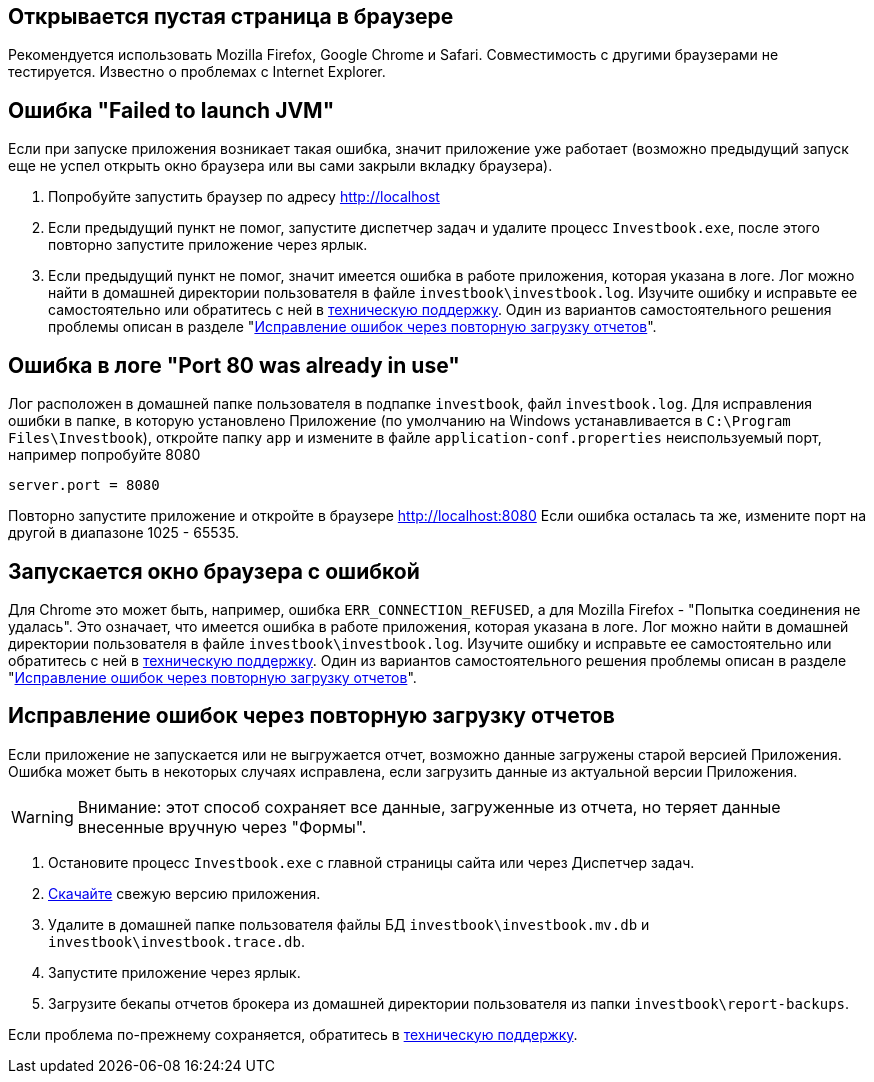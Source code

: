 == Открывается пустая страница в браузере

Рекомендуется использовать Mozilla Firefox, Google Chrome и Safari. Совместимость с другими браузерами не тестируется.
Известно о проблемах с Internet Explorer.

== Ошибка "Failed to launch JVM"

Если при запуске приложения возникает такая ошибка, значит приложение уже работает (возможно предыдущий запуск еще
не успел открыть окно браузера или вы сами закрыли вкладку браузера).

. Попробуйте запустить браузер по адресу http://localhost
. Если предыдущий пункт не помог, запустите диспетчер задач и удалите процесс `Investbook.exe`, после этого повторно
  запустите приложение через ярлык.
. Если предыдущий пункт не помог, значит имеется ошибка в работе приложения, которая указана в логе. Лог можно найти
  в домашней директории пользователя в файле `investbook\investbook.log`. Изучите ошибку и исправьте ee самостоятельно
  или обратитесь с ней в https://t.me/investbook_support[техническую поддержку]. Один из вариантов
  самостоятельного решения проблемы описан в разделе "<<delete-db, Исправление ошибок через повторную загрузку отчетов>>".

== Ошибка в логе "Port 80 was already in use"

Лог расположен в домашней папке пользователя в подпапке `investbook`, файл `investbook.log`. Для исправления ошибки
в папке, в которую установлено Приложение (по умолчанию на Windows устанавливается в `C:\Program Files\Investbook`),
откройте папку `app` и измените в файле `application-conf.properties` неиспользуемый порт, например попробуйте 8080
[source, properties]
----
server.port = 8080
----
Повторно запустите приложение и откройте в браузере http://localhost:8080 Если ошибка осталась та же, измените порт
на другой в диапазоне 1025 - 65535.

== Запускается окно браузера с ошибкой

Для Chrome это может быть, например, ошибка `ERR_CONNECTION_REFUSED`, а для Mozilla Firefox -
"Попытка соединения не удалась". Это означает, что имеется ошибка в работе приложения, которая указана в логе. Лог можно
найти в домашней директории пользователя в файле `investbook\investbook.log`. Изучите ошибку и исправьте ee
самостоятельно или обратитесь с ней в https://t.me/investbook_support[техническую поддержку]. Один из вариантов
самостоятельного решения проблемы описан в разделе "<<delete-db, Исправление ошибок через повторную загрузку отчетов>>".

[[delete-db]]
== Исправление ошибок через повторную загрузку отчетов

Если приложение не запускается или не выгружается отчет, возможно данные загружены старой версией Приложения.
Ошибка может быть в некоторых случаях исправлена, если загрузить данные из актуальной версии Приложения.

WARNING: Внимание: этот способ сохраняет все данные, загруженные из отчета, но теряет данные
внесенные вручную через "Формы".

. Остановите процесс `Investbook.exe` с главной страницы сайта или через Диспетчер задач.
. https://github.com/spacious-team/investbook/releases/latest[Скачайте] свежую версию приложения.
. Удалите в домашней папке пользователя файлы БД `investbook\investbook.mv.db` и `investbook\investbook.trace.db`.
. Запустите приложение через ярлык.
. Загрузите бекапы отчетов брокера из домашней директории пользователя из папки `investbook\report-backups`.

Если проблема по-прежнему сохраняется, обратитесь в https://t.me/investbook_support[техническую поддержку].